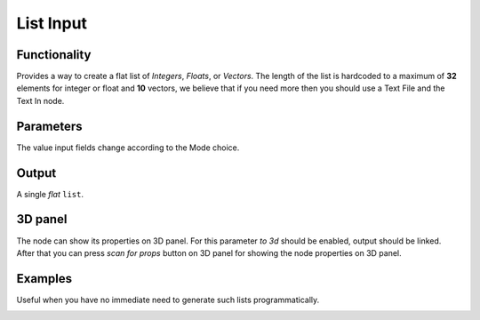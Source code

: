 List Input
==========

Functionality
-------------

Provides a way to create a flat list of *Integers*, *Floats*, or *Vectors*. 
The length of the list is hardcoded to a maximum of **32** elements for integer or float and **10** vectors,
we believe that if you need  more then you should use a Text File and the Text In node.

Parameters
----------

The value input fields change according to the Mode choice.


Output
-------

A single *flat* ``list``.

3D panel
--------

The node can show its properties on 3D panel. 
For this parameter `to 3d` should be enabled, output should be linked.
After that you can press `scan for props` button on 3D panel for showing the node properties on 3D panel.

Examples
--------

Useful when you have no immediate need to generate such lists programmatically.

.. image:: https://user-images.githubusercontent.com/28003269/70140711-c7c63e00-16ae-11ea-9266-e4f24586e448.png
